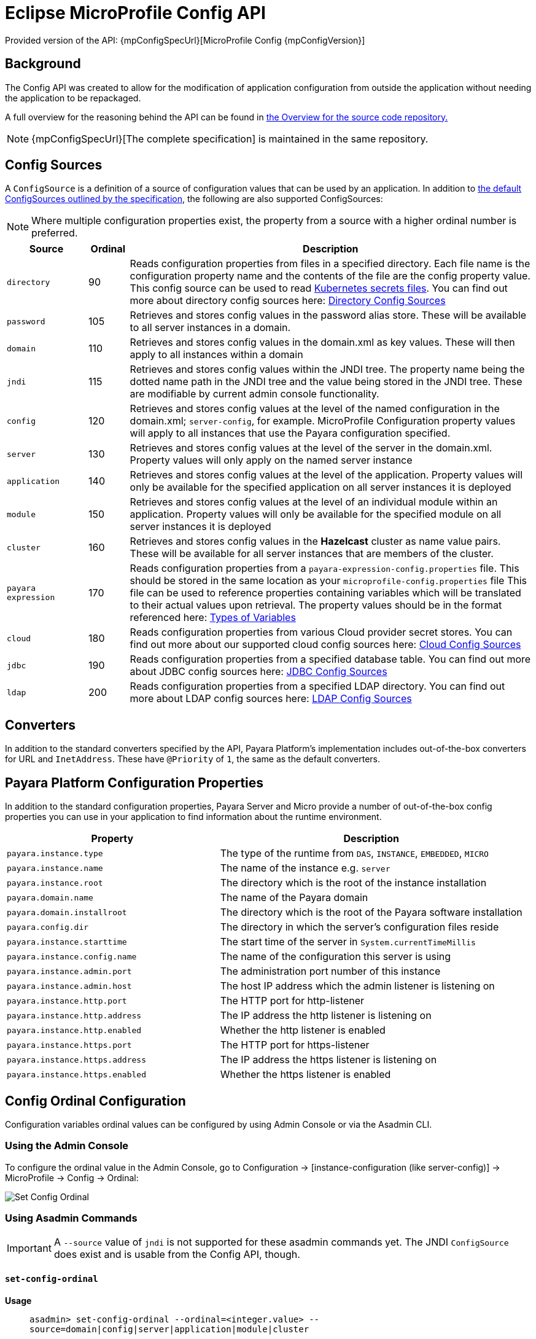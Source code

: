 :ordinal: 900
= Eclipse MicroProfile Config API

Provided version of the API: {mpConfigSpecUrl}[MicroProfile Config {mpConfigVersion}]

== Background
The Config API was created to allow for the modification of application configuration from outside the application without needing the application to be repackaged.

A full overview for the reasoning behind the API can be found in https://github.com/eclipse/microprofile-config/blob/master/Overview.adoc[the Overview for the source code repository.]

NOTE: {mpConfigSpecUrl}[The complete specification] is maintained in the same repository.

[[config-sources]]
== Config Sources

A `ConfigSource` is a definition of a source of configuration values that can be used by an application. In addition to https://github.com/eclipse/microprofile-config/blob/master/spec/src/main/asciidoc/configsources.asciidoc#default-configsources[ the default ConfigSources outlined by the specification], the following are also supported ConfigSources:

NOTE: Where multiple configuration properties exist, the property from a source with a higher ordinal number is preferred.

[cols="2,1,10", options="header"]
|===
|Source
|Ordinal
|Description

|`directory`
|90
|Reads configuration properties from files in a specified directory. Each file name is the configuration property name and the contents of the file are the config property value. This config source can be used to read https://kubernetes.io/docs/concepts/configuration/secret/#using-secrets-as-files-from-a-pod[Kubernetes secrets files]. You can find out more about directory config sources here: xref:/Technical Documentation/MicroProfile/Config/Directory.adoc[Directory Config Sources]

|`password`
|105
|Retrieves and stores config values in the password alias store. These will be available to all server instances in a domain.

|`domain`
|110
|Retrieves and stores config values in the domain.xml as key values. These will
then apply to all instances within a domain

|`jndi`
|115
|Retrieves and stores config values within the JNDI tree. The property name being the dotted name path in the JNDI tree and the value being stored in the JNDI tree. These are modifiable by current admin console functionality.

|`config`
|120
|Retrieves and stores config values at the level of the named configuration in the domain.xml; `server-config`, for example. MicroProfile Configuration property values will apply to all instances that use the Payara configuration specified.

|`server`
|130
|Retrieves and stores config values at the level of the server in the domain.xml.
Property values will only apply on the named server instance

|`application`
|140
|Retrieves and stores config values at the level of the application. Property values will only be available for the specified application on all server instances it is deployed

|`module`
|150
|Retrieves and stores config values at the level of an individual module within an application. Property values will only be available for the specified module on all server instances it is deployed

|`cluster`
|160
|Retrieves and stores config values in the *Hazelcast* cluster as name value pairs. These will be available for all server instances that are members of the cluster.

|`payara expression`
|170
|Reads configuration properties from a `payara-expression-config.properties` file. This should be stored in the same location as your `microprofile-config.properties` file This file can be used to reference properties containing variables which will be translated to their actual values upon retrieval. The property values should be in the format referenced here: xref:/Technical Documentation/Payara Server Documentation/Server Configuration And Management/Configuration Options/Variable Substitution/Types of Variables.adoc[Types of Variables]

|`cloud`
|180
|Reads configuration properties from various Cloud provider secret stores. You can find out more about our supported cloud config sources here: xref:/Technical Documentation/MicroProfile/Config/Cloud/Overview.adoc[Cloud Config Sources]

|`jdbc`
|190
|Reads configuration properties from a specified database table. You can find out more about JDBC config sources here: xref:/Technical Documentation/MicroProfile/Config/JDBC.adoc[JDBC Config Sources]

|`ldap`
|200
|Reads configuration properties from a specified LDAP directory. You can find out more about LDAP config sources here: xref:/Technical Documentation/MicroProfile/Config/LDAP.adoc[LDAP Config Sources]

|===

== Converters

In addition to the standard converters specified by the API, Payara Platform's implementation includes out-of-the-box converters for URL and `InetAddress`. These have `@Priority` of `1`, the same as the default converters.

== Payara Platform Configuration Properties

In addition to the standard configuration properties, Payara Server and Micro provide a number of out-of-the-box config properties you can use in your application to find information about the runtime environment.

[cols="7,10", options="header"]
|===
|Property
|Description

|`payara.instance.type`
|The type of the runtime from `DAS`, `INSTANCE`, `EMBEDDED`, `MICRO`

|`payara.instance.name`
|The name of the instance e.g. `server`

|`payara.instance.root`
|The directory which is the root of the instance installation

|`payara.domain.name`
|The name of the Payara domain

|`payara.domain.installroot`
|The directory which is the root of the Payara software installation

|`payara.config.dir`
|The directory in which the server's configuration files reside

|`payara.instance.starttime`
|The start time of the server in `System.currentTimeMillis`

|`payara.instance.config.name`
|The name of the configuration this server is using

|`payara.instance.admin.port`
|The administration port number of this instance

|`payara.instance.admin.host`
|The host IP address which the admin listener is listening on

|`payara.instance.http.port`
|The HTTP port for http-listener

|`payara.instance.http.address`
|The IP address the http listener is listening on

|`payara.instance.http.enabled`
|Whether the http listener is enabled

|`payara.instance.https.port`
|The HTTP port for https-listener

|`payara.instance.https.address`
|The IP address the https listener is listening on

|`payara.instance.https.enabled`
|Whether the https listener is enabled

|===

[[config-ordinal-configuration]]
== Config Ordinal Configuration

Configuration variables ordinal values can be configured by using Admin Console or via the Asadmin CLI.

[[using-the-admin-console]]
=== Using the Admin Console

To configure the ordinal value in the Admin Console, go to Configuration → [instance-configuration (like server-config)] → MicroProfile → Config → Ordinal:

image:microprofile/config-ordinal.png[Set Config Ordinal]

[[using-asadmin-commands]]
=== Using Asadmin Commands

IMPORTANT: A `--source` value of `jndi` is not supported for these asadmin commands yet. The JNDI `ConfigSource` does exist and is usable from the Config API, though.

==== `set-config-ordinal`

*Usage*::
`asadmin> set-config-ordinal --ordinal=<integer.value> --source=domain|config|server|application|module|cluster`
*Aim*::
Provides a way to set the ordinal for a given config source. Where multiple configuration properties exist, the property from a source with a higher ordinal number is preferred.

===== Command Options

[cols="2,10,1,1", options="header"]
|===
|Option
|Description
|Default
|Mandatory

|`ordinal`
|The value of the ordinal to set. This must be a number greater than 1. A lower number ordinal means lower order of precedence.
|-
|yes

|`source`
|The value of the source to change. Must be one of: `domain`, `config`, `server`, `application`, `module`, `cluster`
|-
|yes

|`target`
|The target Payara config to apply the change to
|server (the DAS)
|no
|===

===== Example

[source, shell]
----
asadmin> set-config-ordinal --ordinal=600 --source=application
----

==== `get-config-ordinal`

*Usage*::
`asadmin> get-config-ordinal --source=domain|config|server|application|module|cluster`
*Aim*::
Returns the ordinal value for the given ConfigSource type.

===== Command Options

[cols="1,10,1,1", options="header"]
|===
|Option
|Description
|Default
|Mandatory

|`source`
|The ConfigSource to get the ordinal for. Must be one of: `domain`, `config`,
`server`, `application`, `module`, `cluster`
|-
|yes
|===

===== Example

[source, shell]
----
asadmin> get-config-ordinal --source=cluster
----

[[config-property-configuration]]
== Config Property Configuration

Configuration properties can be configured by using Admin Console or Asadmin commands.

[[using-the-admin-console-get]]
=== Using the Admin Console

To configure the property in the Admin Console, go to Configuration → [instance-configuration (like server-config)] → MicroProfile → Config → Property:

image:microprofile/config-property.png[Set Config Property]

[[using-asadmin-commands-get]]
=== Using Asadmin Commands

==== `set-config-property`

*Usage*::
`asadmin> set-config-property --propertyName=<property.name> --propertyValue= <property.val> --source=domain|config|server|application|module|cluster --sourceName=<source.name> --moduleName=<module.name> --target=<target[default:server]>`
*Aim*::
Sets the given property name and value in one of the built-in config sources. The source is specified with `--source` and, where there is ambiguity, the `--sourceName` and `--moduleName` options can be used. For example, where the source is `server`, the `--sourceName` can be used to specify the name of the server where the config property is to be stored.

===== Command Options

[cols="1,10,1,1", options="header"]
|===
|Option
|Description
|Default
|Mandatory

|`propertyName`
|The name of the configuration property to set
|-
|yes

|`propertyValue`
|The value of the configuration property to set
|-
|yes

|`source`
|The ConfigSource where the property is to be stored
|-
|yes

|`sourceName`
|The name of the ConfigSource when there may be ambiguity, for example a ConfigSource of type `application` must specify the name of the application. This property is required for sources of type: `config`, `server`, `application` or `module`
|-
|no

|`moduleName`
|The name of the module when the ConfigSource is of type `module`. When this is specified, the `sourceName` parameter must be provided and must have the name of the application where the module is deployed.
|-
|no

|`target`
|The target configuration where the command should be run
|server (the DAS)
|no
|===


===== Example

[source, shell]
----
asadmin> set-config-property
    --propertyName=JMSBrokerURL
    --propertyValue=my.jms.hostname
    --source=module
    --sourceName=myApplication
    --moduleName=myModule
    --target=myAppCluster
----


==== `delete-config-property`

*Usage*::
`asadmin> delete-config-property --propertyName=<property.name> --source=domain|config|server|application|module|cluster --sourceName=<source.name> --moduleName=<module.name> --target=<target[default:server]>`
*Aim*::
Deletes the given property name in one of the built-in config sources so that the property no longer exists. The source is specified with `--source` and, where there is ambiguity, the `--sourceName` and `--moduleName` options can be used. For example, where the source is `server`, the `--sourceName` can be used to specify the name of the server where the config property is to be stored. `moduleName` should only be used when the `--source=module`.

===== Command Options

[cols="1,10,1,1", options="header"]
|===
|Option
|Description
|Default
|Mandatory

|`propertyName`
|The name of the configuration property to delete
|-
|yes

|`source`
|The ConfigSource where the property is stored
|-
|yes

|`sourceName`
|The name of the ConfigSource when there may be ambiguity, for example a `ConfigSource` of type `application` must specify the name of the application. This property is required for sources of type: `config`, `server`, `application` or `module`
|-
|no

|`moduleName`
|The name of the module when the ConfigSource is of type `module`. When this is
specified, the `sourceName` parameter must be provided and must have the name of
the application where the module is deployed.
|-
|no

|`target`
|The target configuration where the command should be run
|server (the DAS)
|no
|===

===== Example

[source, shell]
----
asadmin> delete-config-property
    --propertyName=JMSBrokerURL
    --source=module
    --sourceName=myApplication
    --moduleName=myModule
    --target=myAppCluster
----

==== `get-config-property`

*Usage*::
`asadmin> get-config-property --propertyName=<property.name> --source=domain|config|server|application|module|cluster --sourceName=<source.name> --moduleName=<module.name> --target=<target[default:server]>`
*Aim*::
Gets the value for the given property name in one of the built-in config sources. The source is specified with `--source` and, where there is ambiguity, the `--sourceName` and `--moduleName` options can be used. For example, where the source is `server`, the `--sourceName` can be used to specify the name of the server where the config property is to be stored.

===== Command Options

[cols="1,10,1,1", options="header"]
|===
|Option
|Description
|Default
|Mandatory

|`propertyName`
|The name of the configuration property to get
|-
|yes

|`source`
|The ConfigSource where the property is stored
|-
|yes

|`sourceName`
|The name of the ConfigSource when there may be ambiguity, for example a `ConfigSource` of type `application` must specify the name of the application. This property is required for sources of type: `config`, `server`, `application` or
`module`
|-
|no

|`moduleName`
|The name of the module when the ConfigSource is of type `module`. When this is specified, the `sourceName` parameter must be provided and must have the name of the application where the module is deployed.
|-
|no

|`target`
|The target configuration where the command should be run
|server (the DAS)
|no
|===

===== Example

[source, 1shell]
----
asadmin> get-config-property
    --propertyName=JMSBrokerURL
    --source=module
    --sourceName=myApplication
    --moduleName=myModule
    --target=myAppCluster
----

[[config-cache-duration-configuration]]
== Config Cache Duration

The cache duration can be configured by using Asadmin commands. By default properties have a TTL (time to live) of 60 seconds.
That means each individual property does not change for 60 seconds since it has been resolved before. Therefore it can take up to 60 seconds for changes made visible by a config source to become effective.

If properties were not resolved recently, the change can become visible faster than the cache duration or even immediately because some time already passed since they had been last resolved and cached.

=== Using Asadmin Commands

==== `set-config-cache`

*Usage*::
`asadmin> set-config-cache --duration=<duration.in.second> --target=<target[default:server]>`
*Aim*::
Sets the cache duration for the target instance(s). Any duration equal to or below zero disables the caching of MP config properties.

===== Command Options

[cols="1,10,1,1", options="header"]
|===
|Option
|Description
|Default
|Mandatory

|`duration`
|Duration in seconds properties are cached
|60
|yes

|`target`
|The target configuration where the command should be run
|server (the DAS)
|no
|===

===== Example

Disable caching:

[source, shell]
----
asadmin> set-config-cache
    --duration=0
    --target=myAppCluster
----

Set cache TTL (time to live) for properties to 30 seconds.

[source, shell]
----
asadmin> set-config-cache
    --duration=30
    --target=myAppCluster
----